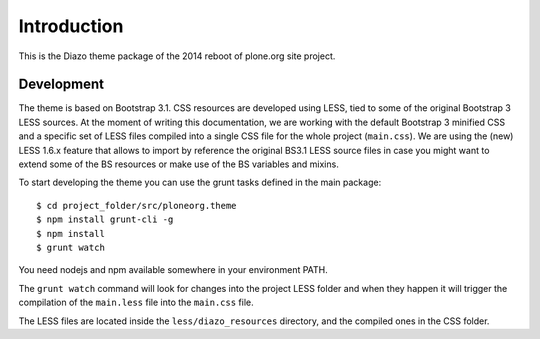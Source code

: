 Introduction
============

This is the Diazo theme package of the 2014 reboot of plone.org site project.

Development
-----------

The theme is based on Bootstrap 3.1. CSS resources are developed using LESS,
tied to some of the original Bootstrap 3 LESS sources. At the moment of writing
this documentation, we are working with the default Bootstrap 3 minified CSS and
a specific set of LESS files compiled into a single CSS file for the whole
project (``main.css``). We are using the (new) LESS 1.6.x feature that allows
to import by reference the original BS3.1 LESS source files in case you might
want to extend some of the BS resources or make use of the BS variables and
mixins.

To start developing the theme you can use the grunt tasks defined in the main
package::

    $ cd project_folder/src/ploneorg.theme
    $ npm install grunt-cli -g
    $ npm install
    $ grunt watch

You need nodejs and npm available somewhere in your environment PATH.

The ``grunt watch`` command will look for changes into the project LESS folder
and when they happen it will trigger the compilation of the ``main.less`` file
into the ``main.css`` file.

The LESS files are located inside the ``less/diazo_resources`` directory, and
the compiled ones in the CSS folder.
